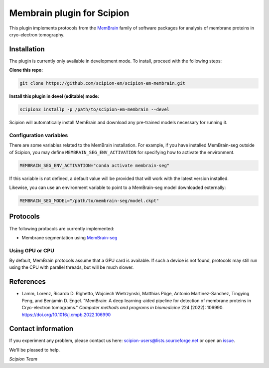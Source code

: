 ===========================
Membrain plugin for Scipion
===========================

This plugin implements protocols from the MemBrain_ family of software packages for analysis of membrane proteins in cryo-electron tomography.

Installation
------------
The plugin is currently only available in development mode. To install, proceed with the following steps:

**Clone this repo:**

.. code-block::

    git clone https://github.com/scipion-em/scipion-em-membrain.git

**Install this plugin in devel (editable) mode:**

.. code-block::

    scipion3 installp -p /path/to/scipion-em-membrain --devel

Scipion will automatically install MemBrain and download any pre-trained models necessary for running it.

Configuration variables
.......................

There are some variables related to the MemBrain installation. For example, if you have installed
MemBrain-seg outside of Scipion, you may define ``MEMBRAIN_SEG_ENV_ACTIVATION`` for specifying
how to activate the environment.

.. code-block::

    MEMBRAIN_SEG_ENV_ACTIVATION="conda activate membrain-seg"

If this variable is not defined, a default value will be provided that will work with the
latest version installed.

Likewise, you can use an environment variable to point to a MemBrain-seg model downloaded externally:

.. code-block::

    MEMBRAIN_SEG_MODEL="/path/to/membrain-seg/model.ckpt"

Protocols
---------
The following protocols are currently implemented:

* Membrane segmentation using MemBrain-seg_

Using GPU or CPU
................
By default, MemBrain protocols assume that a GPU card is available. If such a device is not found, protocols may still run using the CPU with parallel threads, but will be much slower.

References
----------
* Lamm, Lorenz, Ricardo D. Righetto, Wojciech Wietrzynski, Matthias Pöge, Antonio Martinez-Sanchez, Tingying Peng, and Benjamin D. Engel. "MemBrain: A deep learning-aided pipeline for detection of membrane proteins in Cryo-electron tomograms." *Computer methods and programs in biomedicine* 224 (2022): 106990. https://doi.org/10.1016/j.cmpb.2022.106990

Contact information
-------------------

If you experiment any problem, please contact us here: scipion-users@lists.sourceforge.net or open an issue_.

We'll be pleased to help.

*Scipion Team*

.. _issue: https://github.com/scipion-em/scipion-em-membrain/issues
.. _MemBrain: https://doi.org/10.1016/j.cmpb.2022.106990
.. _MemBrain-seg: https://github.com/teamtomo/membrain-seg

